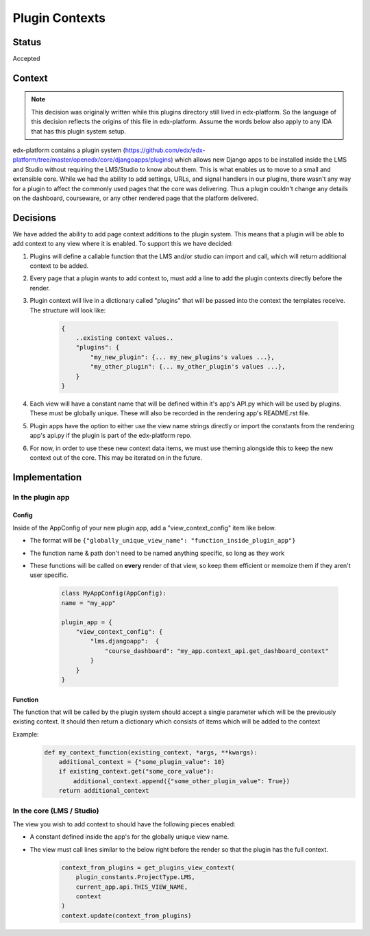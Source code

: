 Plugin Contexts
===============

Status
------

Accepted

Context
-------

.. note:: This decision was originally written while this plugins directory still lived in edx-platform. So the language of this decision reflects the origins of this file in edx-platform. Assume the words below also apply to any IDA that has this plugin system setup.

edx-platform contains a plugin system (https://github.com/edx/edx-platform/tree/master/openedx/core/djangoapps/plugins) which allows new Django apps to be installed inside the LMS and Studio without requiring the LMS/Studio to know about them. This is what enables us to move to a small and extensible core. While we had the ability to add settings, URLs, and signal handlers in our plugins, there wasn't any way for a plugin to affect the commonly used pages that the core was delivering. Thus a plugin couldn't change any details on the dashboard, courseware, or any other rendered page that the platform delivered.

Decisions
---------

We have added the ability to add page context additions to the plugin system. This means that a plugin will be able to add context to any view where it is enabled. To support this we have decided:

1. Plugins will define a callable function that the LMS and/or studio can import and call, which will return additional context to be added.
2. Every page that a plugin wants to add context to, must add a line to add the plugin contexts directly before the render.
3. Plugin context will live in a dictionary called "plugins" that will be passed into the context the templates receive. The structure will look like:

    .. code-block::

        {
            ..existing context values..
            "plugins": {
                "my_new_plugin": {... my_new_plugins's values ...},
                "my_other_plugin": {... my_other_plugin's values ...},
            }
        }

4. Each view will have a constant name that will be defined within it's app's API.py which will be used by plugins. These must be globally unique. These will also be recorded in the rendering app's README.rst file.
5. Plugin apps have the option to either use the view name strings directly or import the constants from the rendering app's api.py if the plugin is part of the edx-platform repo.
6. For now, in order to use these new context data items, we must use theming alongside this to keep the new context out of the core. This may be iterated on in the future.

Implementation
--------------

In the plugin app
~~~~~~~~~~~~~~~~~

Config
++++++

Inside of the AppConfig of your new plugin app, add a "view_context_config" item like below.

* The format will be ``{"globally_unique_view_name": "function_inside_plugin_app"}``
* The function name & path don't need to be named anything specific, so long as they work
* These functions will be called on **every** render of that view, so keep them efficient or memoize them if they aren't user specific.

    .. code-block::

        class MyAppConfig(AppConfig):
        name = "my_app"

        plugin_app = {
            "view_context_config": {
                "lms.djangoapp":  {
                    "course_dashboard": "my_app.context_api.get_dashboard_context"
                }
            }
        }

Function
++++++++

The function that will be called by the plugin system should accept a single parameter which will be the previously existing context. It should then return a dictionary which consists of items which will be added to the context

Example:
    .. code-block::

        def my_context_function(existing_context, *args, **kwargs):
            additional_context = {"some_plugin_value": 10}
            if existing_context.get("some_core_value"):
                additional_context.append({"some_other_plugin_value": True})
            return additional_context


In the core (LMS / Studio)
~~~~~~~~~~~~~~~~~~~~~~~~~~
The view you wish to add context to should have the following pieces enabled:

* A constant defined inside the app's for the globally unique view name.
* The view must call lines similar to the below right before the render so that the plugin has the full context.
    .. code-block::

        context_from_plugins = get_plugins_view_context(
            plugin_constants.ProjectType.LMS,
            current_app.api.THIS_VIEW_NAME,
            context
        )
        context.update(context_from_plugins)
